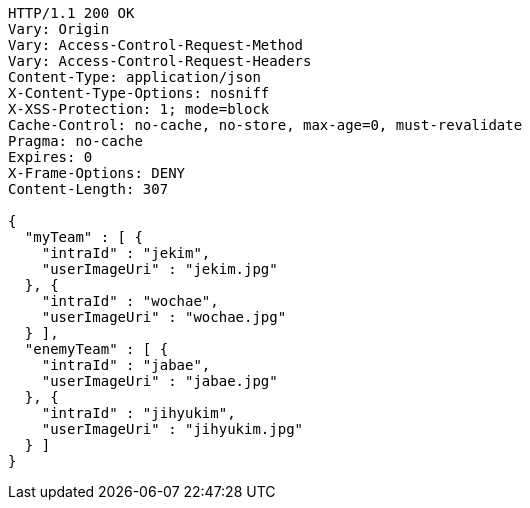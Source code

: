 [source,http,options="nowrap"]
----
HTTP/1.1 200 OK
Vary: Origin
Vary: Access-Control-Request-Method
Vary: Access-Control-Request-Headers
Content-Type: application/json
X-Content-Type-Options: nosniff
X-XSS-Protection: 1; mode=block
Cache-Control: no-cache, no-store, max-age=0, must-revalidate
Pragma: no-cache
Expires: 0
X-Frame-Options: DENY
Content-Length: 307

{
  "myTeam" : [ {
    "intraId" : "jekim",
    "userImageUri" : "jekim.jpg"
  }, {
    "intraId" : "wochae",
    "userImageUri" : "wochae.jpg"
  } ],
  "enemyTeam" : [ {
    "intraId" : "jabae",
    "userImageUri" : "jabae.jpg"
  }, {
    "intraId" : "jihyukim",
    "userImageUri" : "jihyukim.jpg"
  } ]
}
----
